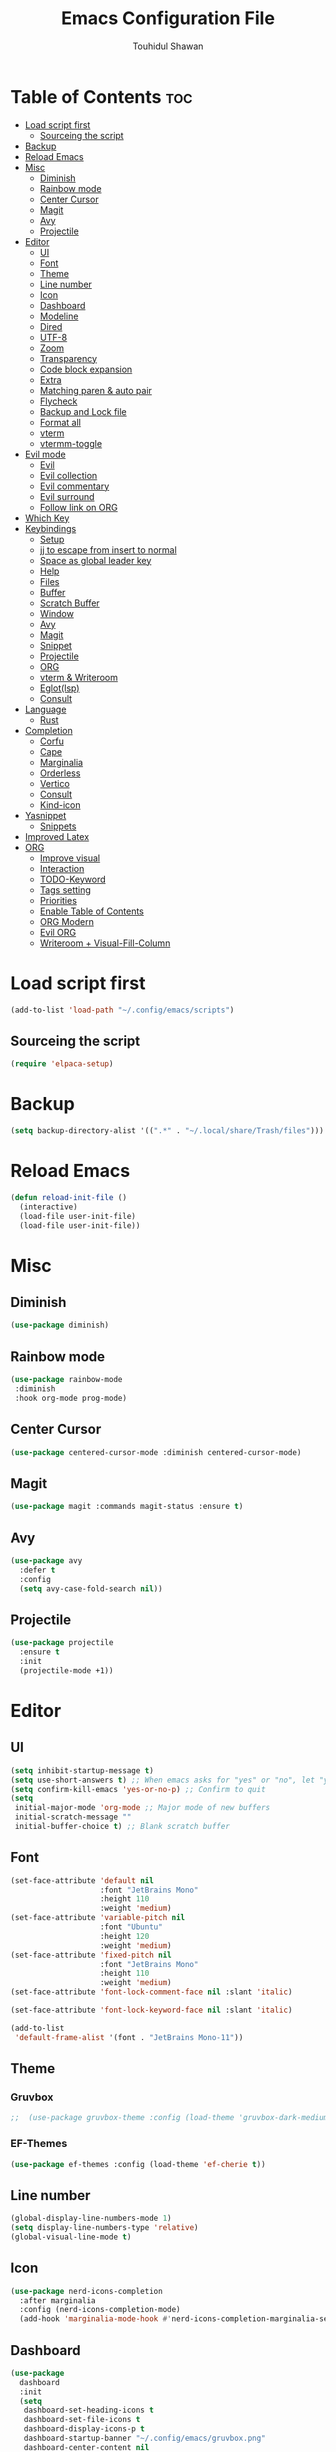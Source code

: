 #+TITLE: Emacs Configuration File
#+AUTHOR: Touhidul Shawan
#+DESCRIPTIONS: My GNU Emacs config file
#+STARTUP: showeverything
#+OPTIONS: toc:2

* Table of Contents :toc:
- [[#load-script-first][Load script first]]
  - [[#sourceing-the-script][Sourceing the script]]
- [[#backup][Backup]]
- [[#reload-emacs][Reload Emacs]]
- [[#misc][Misc]]
  - [[#diminish][Diminish]]
  - [[#rainbow-mode][Rainbow mode]]
  - [[#center-cursor][Center Cursor]]
  - [[#magit][Magit]]
  - [[#avy][Avy]]
  - [[#projectile][Projectile]]
- [[#editor][Editor]]
  - [[#ui][UI]]
  - [[#font][Font]]
  - [[#theme][Theme]]
  - [[#line-number][Line number]]
  - [[#icon][Icon]]
  - [[#dashboard][Dashboard]]
  - [[#modeline][Modeline]]
  - [[#dired][Dired]]
  - [[#utf-8][UTF-8]]
  - [[#zoom][Zoom]]
  - [[#transparency][Transparency]]
  - [[#code-block-expansion][Code block expansion]]
  - [[#extra][Extra]]
  - [[#matching-paren--auto-pair][Matching paren & auto pair]]
  - [[#flycheck][Flycheck]]
  - [[#backup-and-lock-file][Backup and Lock file]]
  - [[#format-all][Format all]]
  - [[#vterm][vterm]]
  - [[#vtermm-toggle][vtermm-toggle]]
- [[#evil-mode][Evil mode]]
  - [[#evil][Evil]]
  - [[#evil-collection][Evil collection]]
  - [[#evil-commentary][Evil commentary]]
  - [[#evil-surround][Evil surround]]
  - [[#follow-link-on-org][Follow link on ORG]]
- [[#which-key][Which Key]]
- [[#keybindings][Keybindings]]
  - [[#setup][Setup]]
  - [[#jj-to-escape-from-insert-to-normal][jj to escape from insert to normal]]
  - [[#space-as-global-leader-key][Space as global leader key]]
  - [[#help][Help]]
  - [[#files][Files]]
  - [[#buffer][Buffer]]
  - [[#scratch-buffer][Scratch Buffer]]
  - [[#window][Window]]
  - [[#avy-1][Avy]]
  - [[#magit-1][Magit]]
  - [[#snippet][Snippet]]
  - [[#projectile-1][Projectile]]
  - [[#org][ORG]]
  - [[#vterm--writeroom][vterm & Writeroom]]
  - [[#eglotlsp][Eglot(lsp)]]
  - [[#consult][Consult]]
- [[#language][Language]]
  - [[#rust][Rust]]
- [[#completion][Completion]]
  - [[#corfu][Corfu]]
  - [[#cape][Cape]]
  - [[#marginalia][Marginalia]]
  - [[#orderless][Orderless]]
  - [[#vertico][Vertico]]
  - [[#consult-1][Consult]]
  - [[#kind-icon][Kind-icon]]
- [[#yasnippet][Yasnippet]]
  - [[#snippets][Snippets]]
- [[#improved-latex][Improved Latex]]
- [[#org-1][ORG]]
  - [[#improve-visual][Improve visual]]
  - [[#interaction][Interaction]]
  - [[#todo-keyword][TODO-Keyword]]
  - [[#tags-setting][Tags setting]]
  - [[#priorities][Priorities]]
  - [[#enable-table-of-contents][Enable Table of Contents]]
  - [[#org-modern][ORG Modern]]
  - [[#evil-org][Evil ORG]]
  - [[#writeroom--visual-fill-column][Writeroom + Visual-Fill-Column]]

* Load script first
#+begin_src emacs-lisp
  (add-to-list 'load-path "~/.config/emacs/scripts")
#+end_src
** Sourceing the script
#+begin_src emacs-lisp
  (require 'elpaca-setup)
#+end_src
* Backup
#+begin_src emacs-lisp
  (setq backup-directory-alist '((".*" . "~/.local/share/Trash/files")))
#+end_src
* Reload Emacs
#+begin_src emacs-lisp
  (defun reload-init-file ()
    (interactive)
    (load-file user-init-file)
    (load-file user-init-file))
#+end_src
* Misc
** Diminish
#+begin_src emacs-lisp
  (use-package diminish)
#+end_src
** Rainbow mode
#+begin_src emacs-lisp
(use-package rainbow-mode
 :diminish
 :hook org-mode prog-mode) 
#+end_src
** Center Cursor
#+begin_src emacs-lisp
(use-package centered-cursor-mode :diminish centered-cursor-mode)
#+end_src
** Magit
#+begin_src emacs-lisp
(use-package magit :commands magit-status :ensure t)
#+end_src
** Avy
#+begin_src emacs-lisp
(use-package avy
  :defer t
  :config
  (setq avy-case-fold-search nil))
#+end_src
** Projectile
#+begin_src emacs-lisp
  (use-package projectile
    :ensure t
    :init
    (projectile-mode +1))
#+end_src
* Editor
** UI
#+begin_src emacs-lisp
  (setq inhibit-startup-message t)
  (setq use-short-answers t) ;; When emacs asks for "yes" or "no", let "y" or "n" suffice
  (setq confirm-kill-emacs 'yes-or-no-p) ;; Confirm to quit
  (setq
   initial-major-mode 'org-mode ;; Major mode of new buffers
   initial-scratch-message ""
   initial-buffer-choice t) ;; Blank scratch buffer
#+end_src
** Font
#+begin_src emacs-lisp
  (set-face-attribute 'default nil
                      :font "JetBrains Mono"
                      :height 110
                      :weight 'medium)
  (set-face-attribute 'variable-pitch nil
                      :font "Ubuntu"
                      :height 120
                      :weight 'medium)
  (set-face-attribute 'fixed-pitch nil
                      :font "JetBrains Mono"
                      :height 110
                      :weight 'medium)
  (set-face-attribute 'font-lock-comment-face nil :slant 'italic)

  (set-face-attribute 'font-lock-keyword-face nil :slant 'italic)

  (add-to-list
   'default-frame-alist '(font . "JetBrains Mono-11"))
#+end_src
** Theme
*** Gruvbox
#+begin_src emacs-lisp
;;  (use-package gruvbox-theme :config (load-theme 'gruvbox-dark-medium t))
#+end_src
*** EF-Themes
#+begin_src emacs-lisp
  (use-package ef-themes :config (load-theme 'ef-cherie t))
#+end_src
** Line number
#+begin_src emacs-lisp
(global-display-line-numbers-mode 1)
(setq display-line-numbers-type 'relative)
(global-visual-line-mode t)
#+end_src
** Icon
#+begin_src emacs-lisp
  (use-package nerd-icons-completion
    :after marginalia
    :config (nerd-icons-completion-mode)
    (add-hook 'marginalia-mode-hook #'nerd-icons-completion-marginalia-setup))
#+end_src
** Dashboard
#+begin_src emacs-lisp
  (use-package
    dashboard
    :init
    (setq
     dashboard-set-heading-icons t
     dashboard-set-file-icons t
     dashboard-display-icons-p t
     dashboard-startup-banner "~/.config/emacs/gruvbox.png"
     dashboard-center-content nil
     dashboard-items '((recents . 8)))
    :config (dashboard-setup-startup-hook))
  (setq initial-buffer-choice
        (lambda () (get-buffer-create "*dashboard*")))
  (setq doom-fallback-buffer-name "*dashboard*")
#+end_src
** Modeline
#+begin_src emacs-lisp
(use-package doom-modeline :ensure t :init (doom-modeline-mode 1))
#+end_src
** Dired
#+begin_src emacs-lisp
  (use-package dired-open
    :config
    (setq dired-open-extensions '(("gif" . "sxiv")
                                  ("jpg" . "sxiv")
                                  ("png" . "sxiv")
                                  ("mkv" . "mpv")
                                  ("mp4" . "mpv"))))

  (use-package peep-dired
    :after dired
    :hook (evil-normalize-keymaps . peep-dired-hook)
    :config
    (evil-define-key 'normal dired-mode-map (kbd "h") 'dired-up-directory)
    (evil-define-key 'normal dired-mode-map (kbd "l") 'dired-open-file) ; use dired-find-file instead if not using dired-open package
    (evil-define-key 'normal peep-dired-mode-map (kbd "j") 'peep-dired-next-file)
    (evil-define-key 'normal peep-dired-mode-map (kbd "k") 'peep-dired-prev-file)
    )
#+end_src
** UTF-8
#+begin_src emacs-lisp
  (when (fboundp 'set-charset-priority)
    (set-charset-priority 'unicode))
  (prefer-coding-system 'utf-8)
  (setq locale-coding-system 'utf-8)
#+end_src
** Zoom
#+begin_src emacs-lisp
(global-set-key (kbd "C-=") 'text-scale-increase)
(global-set-key (kbd "C--") 'text-scale-decrease)
(global-set-key (kbd "<C-wheel-up>") 'text-scale-increase)
(global-set-key (kbd "<C-wheel-down>") 'text-scale-decrease)
#+end_src
** Transparency
#+begin_src emacs-lisp
  ;; (add-to-list 'default-frame-alist '(alpha-background . 90))
#+end_src
** Code block expansion
#+begin_src emacs-lisp
(require 'org-tempo) 
#+end_src
** Extra
#+begin_src emacs-lisp
  (fset 'yes-or-no-p 'y-or-n-p)
  ;; use primary as clipboard
  (setq-default x-select-enable-primary t)
  ;; avoid leaving a gap between the frame and the screen
  (setq-default frame-resize-pixelwise t)

  ;; Vim like scrolling
  (setq
   scroll-step 1
   scroll-conservatively 10000
   next-screen-context-lines 5
   ;; move by logical lines rather than visual lines (better for macros)
   line-move-visual nil)
#+end_src
** Matching paren & auto pair
#+begin_src emacs-lisp
  (show-paren-mode 1)
  (electric-pair-mode 1)
#+end_src
** Flycheck
#+begin_src emacs-lisp
  (use-package flycheck
    :ensure t
    :defer t
    :diminish
    :init (global-flycheck-mode))
#+end_src
** Backup and Lock file
Disable backup file
#+begin_src emacs-lisp
(setq make-backup-files nil) 
#+end_src
Disable lock file
#+begin_src emacs-lisp
(setq create-lockfiles nil)  
#+end_src
** Format all
#+begin_src emacs-lisp
  (use-package format-all)
#+end_src
** vterm
#+begin_src emacs-lisp
  (use-package vterm
    :ensure t
    :config (setq shell-file-name "/bin/sh"
                  vterm-max-scrollback 5000))
#+end_src
** vtermm-toggle
#+begin_src emacs-lisp
  (use-package vterm-toggle
    :after vterm
    :config
    ;; When running programs in Vterm and in 'normal' mode, make sure that ESC
    ;; kills the program as it would in most standard terminal programs.
    ;; (evil-define-key 'normal vterm-mode-map (kbd "<escape>") 'vterm--self-insert)
    (setq vterm-toggle-fullscreen-p nil)
    (setq vterm-toggle-scope 'project)
    (add-to-list 'display-buffer-alist
                 '((lambda (buffer-or-name _)
                     (let ((buffer (get-buffer buffer-or-name)))
                       (with-current-buffer buffer
                         (or (equal major-mode 'vterm-mode)
                             (string-prefix-p vterm-buffer-name (buffer-name buffer))))))
                   (display-buffer-reuse-window display-buffer-at-bottom)
                   ;;(display-buffer-reuse-window display-buffer-in-direction)
                   ;;display-buffer-in-direction/direction/dedicated is added in emacs27
                   ;;(direction . bottom)
                   ;;(dedicated . t) ;dedicated is supported in emacs27
                   (reusable-frames . visible)
                   (window-height . 0.4))))
#+end_src
* Evil mode
** Evil
#+begin_src emacs-lisp
  (use-package evil
    :demand t
    :bind (("<escape>" . keyboard-escape-quit))
    :init
    (setq
     evil-want-integration t
     evil-want-keybinding nil
     evil-vsplit-window-right t
     evil-split-window-below t
     evil-search-module 'evil-search
     evil-want-keybinding nil
     evil-disable-insert-state-bindings t
     evil-want-Y-yank-to-eol t
     evil-undo-system 'undo-redo)
    (evil-mode)
    :config (evil-set-leader 'normal " ") (evil-mode 1))
#+end_src
** Evil collection
#+begin_src emacs-lisp
  (use-package evil-collection
    :after evil
    :config
    (setq evil-want-integration t)
    (evil-collection-init))
  #+end_src
** Evil commentary
#+begin_src emacs-lisp
  (use-package evil-commentary
    :ensure t
    :after evil
    :bind (:map evil-normal-state-map ("gc" . evil-commentary)))
#+end_src
** Evil surround
#+begin_src emacs-lisp
  (use-package evil-surround
    :ensure t
    :after evil
    :config (global-evil-surround-mode 1))
#+end_src
** Follow link on ORG
#+begin_src emacs-lisp
  (with-eval-after-load 'evil-maps
    (define-key evil-motion-state-map (kbd "SPC") nil)
    (define-key evil-motion-state-map (kbd "RET") nil)
    (define-key evil-motion-state-map (kbd "TAB") nil))
  (setq org-return-follows-link  t)
#+end_src
* Which Key
#+begin_src emacs-lisp
  (use-package which-key
    :init (which-key-mode 1)
    :config
    (setq
     which-key-side-window-location 'bottom
     which-key-sort-order #'which-key-key-order-alpha
     which-key-sort-uppercase-first nil
     which-key-add-column-padding 1
     which-key-max-display-columns nil
     which-key-min-display-lines 6
     which-key-side-window-slot -10
     which-key-side-window-max-height 0.25
     which-key-idle-delay 0.8
     which-key-max-description-length 25
     which-key-allow-imprecise-window-fit t
     which-key-prefix-prefix "◉ "
     which-key-separator " → "))
#+end_src
* Keybindings
** Setup
#+begin_src emacs-lisp
  (use-package
    general
    :config (general-evil-setup)
#+end_src
** jj to escape from insert to normal
#+begin_src emacs-lisp
  (general-imap
    "j" (general-key-dispatch 'self-insert-command
          :timeout 0.2 "j" 'evil-normal-state))
#+end_src
** Space as global leader key
#+begin_src emacs-lisp
  (general-create-definer
    leader-key
    :states '(normal insert visual emacs)
    :keymaps 'override
    :prefix "SPC"
    :global-prefix "M-SPC")
#+end_src
** Help
#+begin_src emacs-lisp
  (leader-key
    "h" '(:ignore t :wk "Help")
    "h f" '(describe-function :wk "Describe function")
    "h v" '(describe-variable :wk "Describe variable")
    "h r r" '((lambda ()
                (interactive) (load-file "~/.config/emacs/init.el"))
              :wk "Reload emacs config"))
#+end_src
** Files
#+begin_src emacs-lisp
  (leader-key 
    "f" '(:ignore t :wk "Files")
    "." '(find-file :wk "Find file")
    "f f" '(find-file :wk "Find file")
    "f c" '((lambda ()
              (interactive)
              (find-file "~/.config/emacs/config.org"))
            :wk "Edit emacs config")
    "f s" '(save-buffer :wk "Save buffer")
    "f r" '(consult-recent-file :wk "Find recent files")
    "f q" '(kill-buffer :wk "Kill buffer"))
#+end_src
** Buffer
#+begin_src emacs-lisp
  (leader-key
    "b" '(:ignore t :wk "buffer")
    "b i" '(ibuffer :wk "Switch ibuffer")
    "b b" '(switch-to-buffer :wk "Switch buffer")
    "b k" '(kill-this-buffer :wk "Kill this buffer")
    "b n" '(next-buffer :wk "Next buffer")
    "b p" '(previous-buffer :wk "Previous buffer")
    "b r" '(revert-buffer :wk "Reload buffer"))
#+end_src
** Scratch Buffer
#+begin_src emacs-lisp
(leader-key "n" '(scratch-buffer :wk "Scratch Buffer"))
#+end_src
** Window
#+begin_src emacs-lisp
  (leader-key
    "w" '(:ignore t :wk "Windows")
    "w c" '(evil-window-delete :wk "Close window")
    "w n" '(evil-window-new :wk "New window")
    "w s" '(evil-window-split :wk "Horizontal split window")
    "w v" '(evil-window-vsplit :wk "Vertical split window")
    "w h" '(evil-window-left :wk "Window left")
    "w j" '(evil-window-down :wk "Window down")
    "w k" '(evil-window-up :wk "Window up")
    "w l" '(evil-window-right :wk "Window right")
    "w w" '(evil-window-next :wk "Goto next window")
    "w H" '(buf-move-left :wk "Buffer move left")
    "w J" '(buf-move-down :wk "Buffer move down")
    "w K" '(buf-move-up :wk "Buffer move up")
    "w L" '(buf-move-right :wk "Buffer move right"))
#+end_src
** Avy
#+begin_src emacs-lisp
  (leader-key
    "j" '(avy-goto-word-0 :wk "Go to word")
    "l" '(avy-goto-line :wk "Go to line"))
#+end_src
** Magit
#+begin_src emacs-lisp
  (leader-key
    "g" '(:ignore t :wk "magit")
    "g g" '(magit-status :wk "Magit Status"))
#+end_src
** Snippet
#+begin_src emacs-lisp
  (leader-key
    "i" '(:ignore t :wk "snippets")
    "s" '(yas-insert-snippet :wk "Yas insert snippet"))
#+end_src
** Projectile
#+begin_src emacs-lisp
  (leader-key
    "p" '(:ignore t :wk "Projectile")
    "p a" '(projectile-add-known-project :wk "Add project")
    "p p" '(projectile-switch-project :wk "Switch to project")
    "p f" '(projectile-find-file :wk "Project find file")
    "p d" '(projectile-remove-known-project :wk "Remove project"))
#+end_src
** ORG
#+begin_src emacs-lisp
  (leader-key
    "m" '(:ignore t :wk "Org")
    "m a" '(org-agenda :wk "Org agenda")
    "m e" '(org-export-dispatch :wk "Org export dispatch")
    "m i" '(org-toggle-item :wk "Org toggle item")
    "m t" '(org-todo :wk "Org todo")
    "m B" '(org-babel-tangle :wk "Org babel tangle")
    "m T" '(org-todo-list :wk "Org todo list"))
  (leader-key
    "m b" '(:ignore t :wk "Tables")
    "m b -" '(org-table-insert-hline :wk "Insert hline in table"))

  (leader-key
    "m d" '(:ignore t :wk "Date/deadline")
    "m d t" '(org-time-stamp :wk "Org time stamp"))

  (leader-key
    "m i" '(org-toggle-inline-images :wk "Toggle inline image"))
#+end_src
** vterm & Writeroom
#+begin_src emacs-lisp
  (leader-key
    "t" '(:ignore t :wk "terminal & writeroom")
    "tt" '(vterm-toggle :wk "vterm toggle")
    "tw" '(writeroom-mode :wk "writeroom mode"))
#+end_src
** Eglot(lsp)
#+begin_src emacs-lisp
  (leader-key
    "c" '(:ignore t :wk "Eglot-lsp")
    "c a" '(eglot-code-actions :wk "Eglot code action")
    "c q" '(eglot-code-action-quickfix :wk "Eglot code quickfix")
    "c d" '(eldoc-doc-buffer :wk "Eglot code diagnostics")
    "c r" '(eglot-rename :wk "Rename"))
#+end_src
** Consult
#+begin_src emacs-lisp
  (leader-key
    "x" '(:ignore t :wk "Consult")
    "x b" '(consult-buffer :wk "consult buffer")
    "x y" '(consult-yank-pop :wk "consult yank pop")
    "x l" '(consult-goto-line :wk "consult goto-line")
    "x f" '(consult-flymake :wk "consult flymake")
    "x i" '(consult-imenu :wk "consult imenu")
    "x g" '(consult-ripgrep :wk "consult ripgre")
    "x x" '(consult-fd :wk "consult find")
    ))
#+end_src
* Language
** Rust
#+begin_src emacs-lisp
  (use-package rust-mode
    :ensure t)

  ;; indentation
  (add-hook 'rust-mode-hook
            (lambda () (setq indent-tabs-mode nil)))

  ;; format on save
  (setq rust-format-on-save t)

  ;; lsp
  (add-hook 'rust-mode-hook 'eglot-ensure)

  ;; rustic
  (use-package rustic
    :ensure t)

  ;; change client
  (setq rustic-lsp-client 'eglot)
#+end_src
* Completion
** Corfu
#+begin_src emacs-lisp
  (use-package corfu
    :init
    (global-corfu-mode)
    (corfu-popupinfo-mode)
    :config
    (setq
     corfu-auto t
     corfu-echo-documentation t
     corfu-scroll-margin 0
     corfu-count 8
     corfu-max-width 50
     corfu-min-width corfu-max-width
     corfu-auto-prefix 2)

    ;; Make Evil and Corfu play nice
    (evil-make-overriding-map corfu-map)
    (advice-add 'corfu--setup :after 'evil-normalize-keymaps)
    (advice-add 'corfu--teardown :after 'evil-normalize-keymaps)

    (corfu-history-mode 1)
    (savehist-mode 1)
    (add-to-list 'savehist-additional-variables 'corfu-history)

    (defun corfu-enable-always-in-minibuffer ()
      (setq-local corfu-auto nil)
      (corfu-mode 1))
    (add-hook 'minibuffer-setup-hook #'corfu-enable-always-in-minibuffer
              1))
#+end_src
** Cape
#+begin_src emacs-lisp
  (use-package cape
    :defer 10
    :bind ("C-c f" . cape-file)
    :init
    ;; Add `completion-at-point-functions', used by `completion-at-point'.
    (defalias
      'dabbrev-after-2 (cape-capf-prefix-length #'cape-dabbrev 2))
    (add-to-list 'completion-at-point-functions 'dabbrev-after-2 t)
    (cl-pushnew #'cape-file completion-at-point-functions)
    :config
    ;; Silence then pcomplete capf, no errors or messages!
    (advice-add
     'pcomplete-completions-at-point
     :around #'cape-wrap-silent)

    ;; Ensure that pcomplete does not write to the buffer
    ;; and behaves as a pure `completion-at-point-function'.
    (advice-add
     'pcomplete-completions-at-point
     :around #'cape-wrap-purify))
#+end_src
** Marginalia
  #+begin_src emacs-lisp 
    (use-package marginalia
      :custom
      (marginalia-annotators
       '(marginalia-annotators-heavy marginalia-annotators-light nil))
      :init
      (marginalia-mode))
#+end_src
** Orderless
#+begin_src emacs-lisp 
  (use-package orderless
    :commands (orderless)
    :custom (completion-styles '(orderless flex)))
  (load (concat user-emacs-directory
                "lisp/affe-config.el"))
  #+end_src
** Vertico
#+begin_src emacs-lisp
  (use-package vertico
    :init
    ;; Enable vertico using the vertico-flat-mode
    (require 'vertico-directory)
    (add-hook 'rfn-eshadow-update-overlay-hook #'vertico-directory-tidy)
    (vertico-mode t)
    :config
    ;; Do not allow the cursor in the minibuffer prompt
    (setq minibuffer-prompt-properties
          '(read-only t cursor-intangible t face minibuffer-prompt))
    (add-hook 'minibuffer-setup-hook #'cursor-intangible-mode)
    ;; Enable recursive minibuffers
    (setq enable-recursive-minibuffers t))
  (setq native-comp-deferred-compilation t)
#+end_src
** Consult
#+begin_src emacs-lisp
  ;; (use-package consult
  ;;   :after vertico
  ;;   :bind (("C-x b"       . consult-buffer)
  ;;          ("C-x C-k C-k" . consult-kmacro)
  ;;          ("M-y"         . consult-yank-pop)
  ;;          ("M-g g"       . consult-goto-line)
  ;;          ("M-g M-g"     . consult-goto-line)
  ;;          ("M-g f"       . consult-flymake)
  ;;          ("M-g i"       . consult-imenu)
  ;;          ("M-s l"       . consult-line)
  ;;          ("M-s L"       . consult-line-multi)
  ;;          ("M-s u"       . consult-focus-lines)
  ;;          ("M-s g"       . consult-ripgrep)
  ;;          ("M-s M-g"     . consult-ripgrep)
  ;;          ("C-x C-SPC"   . consult-global-mark)
  ;;          ("C-x M-:"     . consult-complex-command)
  ;;          ("C-c n"       . consult-org-agenda))
  ;;   :custom
  ;;   (completion-in-region-function #'consult-completion-in-region))

  (use-package consult)
#+end_src
** Kind-icon
#+begin_src emacs-lisp
  (use-package kind-icon
    :config
    (setq kind-icon-default-face 'corfu-default)
    (setq kind-icon-default-style
          '(:padding
            0
            :stroke 0
            :margin 0
            :radius 0
            :height 0.9
            :scale 1))
    (setq kind-icon-blend-frac 0.08)
    (add-to-list 'corfu-margin-formatters #'kind-icon-margin-formatter)
    (add-hook
     'counsel-load-theme
     #'(lambda ()
         (interactive)
         (kind-icon-reset-cache)))
    (add-hook
     'load-theme
     #'(lambda ()
         (interactive)
         (kind-icon-reset-cache))))
#+end_src
*** 
* Yasnippet
#+begin_src emacs-lisp
  (use-package yasnippet
    :diminish yas-minor-mode
    :ensure t
    :init
    (setq yas-nippet-dir "~/.config/emacs/snippets")
    (yas-global-mode 1))
  ;; Silences the warning when running a snippet with backticks (runs a command in the snippet)
  (require 'warnings)
  (add-to-list 'warning-suppress-types '(yasnippet backquote-change))
#+end_src
** Snippets
#+begin_src emacs-lisp
(use-package yasnippet-snippets :ensure t :after yasnippet)
#+end_src
* Improved Latex
For better or exporting mainly
#+begin_src emacs-lisp
  (with-eval-after-load 'ox-latex
    (add-to-list
     'org-latex-classes
     '("org-plain-latex"
       "\\documentclass{article}
             [NO-DEFAULT-PACKAGES]
             [PACKAGES]
             [EXTRA]"
       ("\\section{%s}" . "\\section*{%s}")
       ("\\subsection{%s}" . "\\subsection*{%s}")
       ("\\subsubsection{%s}" . "\\subsubsection*{%s}")
       ("\\paragraph{%s}" . "\\paragraph*{%s}")
       ("\\subparagraph{%s}" . "\\subparagraph*{%s}"))))
  (setq org-latex-listings 't)
#+end_src
* ORG
** Improve visual
#+begin_src emacs-lisp
  (setq org-ellipsis " ▾")
  (setq org-src-fontify-natively t)
  (setq org-highlight-latex-and-related '(native))
  (setq org-startup-folded 'showeverything)
  (setq org-startup-with-inline-images t)
  (setq org-image-actual-width 300)
  (setq org-fontify-whole-heading-line t)
  (setq org-pretty-entities t)
  (setq org-hide-emphasis-markers t)
  (setq org-adapt-indentation t)
  (setq org-startup-indented t)
  (setq org-special-ctrl-a/e '(t . nil))
  (setq org-special-ctrl-k t)
  (setq org-fontify-quote-and-verse-blocks t)
  (setq org-src-tab-acts-natively t)
  (setq org-edit-src-content-indentation 2)
  (setq org-hide-block-startup nil)
  (setq org-src-preserve-indentation nil)
  (setq org-startup-folded 'fold)
  (setq org-cycle-separator-lines 2)
  (setq org-goto-auto-isearch nil)
  (setq org-log-done 'time)
  (setq org-log-into-drawer t)
#+end_src
** Interaction
#+begin_src emacs-lisp
  (setq org-cycle-separator-lines 1)
  (setq org-catch-invisible-edits 'show-and-error)
  (setq org-src-tab-acts-natively t)
#+end_src
** TODO-Keyword
#+begin_src emacs-lisp
  (setq org-todo-keywords
        '((sequence "TODO(t)" "CRITICAL(c)" "|" "DONE(d)")
          (sequence
           "HIGH(h)"
           "MEDIUM(m)"
           "LOW(l)"
           "DUP(u)"
           "WIP(w)"
           "POC(p)"
           "PENDING PAYMENT(e)"
           "|"
           "FALSE POSITIVE(f)"
           "VALIDATE(v)"
           "REPORTED(r)")))

  (setq org-todo-keyword-faces
        '(("TODO"
           :inherit (region org-todo)
           :foreground "DarkOrange1"
           :weight bold)
          ("CRITICAL"
           :inherit (region org-todo)
           :foreground "white smoke"
           :background "dark red"
           :weight bold)
          ("HIGH"
           :inherit (region org-todo)
           :foreground "white smoke"
           :background "red"
           :weight bold)
          ("MEDIUM"
           :inherit (region org-todo)
           :foreground "white smoke"
           :background "firebrick"
           :weight bold)
          ("LOW"
           :inherit (region org-todo)
           :foreground "white smoke"
           :background "indian red"
           :weight bold)
          ("FALSE POSITIVE"
           :inherit (region org-todo)
           :foreground "gray9"
           :background "coral"
           :weight bold)
          ("DUP"
           :inherit (org-todo region)
           :foreground "tan2"
           :weight bold)
          ("POC"
           :inherit (org-todo region)
           :foreground "MediumPurple2"
           :weight bold)
          ("WIP"
           :inherit (org-todo region)
           :foreground "magenta3"
           :weight bold)
          ("REPORTED"
           :inherit (region org-todo)
           :foreground "DarkGoldenrod2"
           :weight bold)
          ("VALIDATE"
           :inherit (region org-todo)
           :foreground "SpringGreen2"
           :weight bold)
          ("DONE" . "SeaGreen4")))
#+end_src
** Tags setting
#+begin_src emacs-lisp
(setq org-tags-column -1)
#+end_src>
** Priorities
#+begin_src emacs-lisp
  (setq org-lowest-priority ?F)
  (setq org-default-priority ?E)

  (setq org-priority-faces
        '((65 . "red2")
          (66 . "Gold1")
          (67 . "Goldenrod2")
          (68 . "PaleTurquoise3")
          (69 . "DarkSlateGray4")
          (70 . "PaleTurquoise4")))
#+end_src
** Enable Table of Contents
#+begin_src emacs-lisp
  (use-package toc-org
    :commands toc-org-enable
    :init (add-hook 'org-mode-hook 'toc-org-enable))
#+end_src
** ORG Modern
#+begin_src emacs-lisp
  (use-package org-modern
    :hook (org-mode . org-modern-mode)
    :config
    (setq
     ;; org-modern-star '("●" "○" "✸" "✿")
     org-modern-star '("⌾" "✸" "◈" "◇")
     org-modern-list '((42 . "◦") (43 . "•") (45 . "–"))
     org-modern-tag nil
     org-modern-priority nil
     org-modern-todo nil
     org-modern-table nil
     org-modern-variable-pitch nil
     org-modern-block-fringe nil))
#+end_src
** Evil ORG
#+begin_src emacs-lisp
  (use-package evil-org
    :ensure t
    :after org
    :config
    (require 'evil-org-agenda)
    (evil-org-agenda-set-keys)
    (add-hook 'org-mode-hook (lambda () (evil-org-mode 1))))
#+end_src
** Writeroom + Visual-Fill-Column
visual-fill-column
#+begin_src emacs-lisp 
  (use-package visual-fill-column
    :defer t
    :config
    (setq visual-fill-column-center-text t))
#+end_src
writeroom
#+begin_src emacs-lisp
  (use-package writeroom-mode
    :defer t
    :config
    (setq writeroom-maximize-window nil
          writeroom-mode-line t
          writeroom-global-effects nil ;; No need to have Writeroom do any of that silly stuff
          writeroom-extra-line-spacing 3)
    (setq writeroom-width visual-fill-column-width))
#+end_src
